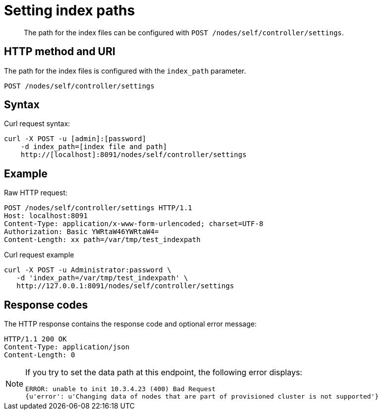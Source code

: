= Setting index paths
:page-topic-type: reference

[abstract]
The path for the index files can be configured with `POST /nodes/self/controller/settings`.

== HTTP method and URI

The path for the index files is configured with the `index_path` parameter.

----
POST /nodes/self/controller/settings
----

== Syntax

Curl request syntax:

----
curl -X POST -u [admin]:[password]
    -d index_path=[index file and path]
    http://[localhost]:8091/nodes/self/controller/settings
----

== Example

Raw HTTP request:

----
POST /nodes/self/controller/settings HTTP/1.1
Host: localhost:8091
Content-Type: application/x-www-form-urlencoded; charset=UTF-8
Authorization: Basic YWRtaW46YWRtaW4=
Content-Length: xx path=/var/tmp/test_indexpath
----

Curl request example

----
curl -X POST -u Administrator:password \
   -d 'index_path=/var/tmp/test_indexpath' \
   http://127.0.0.1:8091/nodes/self/controller/settings
----

== Response codes

The HTTP response contains the response code and optional error message:

----
HTTP/1.1 200 OK
Content-Type: application/json
Content-Length: 0
----

[NOTE]
====
If you try to set the data path at this endpoint, the following error displays:

----
ERROR: unable to init 10.3.4.23 (400) Bad Request
{u'error': u'Changing data of nodes that are part of provisioned cluster is not supported'}
----
====
